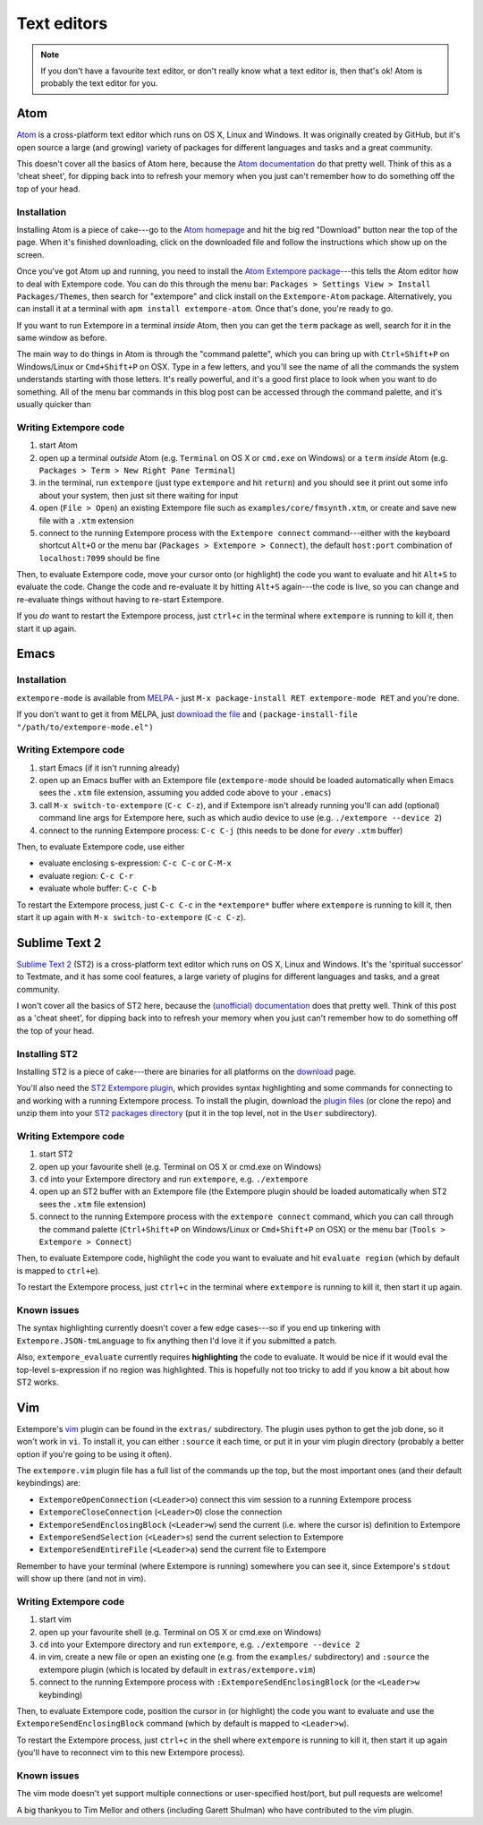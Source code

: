 Text editors
============

.. note:: If you don't have a favourite text editor, or don't really
          know what a text editor is, then that's ok! Atom is probably
          the text editor for you.

.. _atom-editor-setup:

Atom
----

`Atom`_ is a cross-platform text editor which runs on OS X, Linux and
Windows. It was originally created by GitHub, but it's open source a
large (and growing) variety of packages for different languages and
tasks and a great community.

This doesn't cover all the basics of Atom here, because the `Atom
documentation`_ do that pretty well. Think of this as a 'cheat sheet',
for dipping back into to refresh your memory when you just can't
remember how to do something off the top of your head.

.. _Atom: https://atom.io/
.. _Atom documentation: https://atom.io/docs

Installation
^^^^^^^^^^^^

Installing Atom is a piece of cake---go to the `Atom homepage`_ and hit
the big red "Download" button near the top of the page. When it's
finished downloading, click on the downloaded file and follow the
instructions which show up on the screen.

.. _Atom homepage: https://atom.io/

Once you've got Atom up and running, you need to install the `Atom Extempore
package`_---this tells the Atom editor how to deal with Extempore code.
You can do this through the menu bar: ``Packages > Settings View >
Install Packages/Themes``, then search for "extempore" and click install
on the ``Extempore-Atom`` package. Alternatively, you can install it at
a terminal with ``apm install extempore-atom``. Once that's done, you're
ready to go.

.. _Atom Extempore package: https://github.com/benswift/extempore-sublime

If you want to run Extempore in a terminal *inside* Atom, then you can
get the ``term`` package as well, search for it in the same window as
before.

The main way to do things in Atom is through the "command palette",
which you can bring up with ``Ctrl+Shift+P`` on Windows/Linux or
``Cmd+Shift+P`` on OSX. Type in a few letters, and you'll see the name
of all the commands the system understands starting with those letters.
It's really powerful, and it's a good first place to look when you want
to do something. All of the menu bar commands in this blog post can be
accessed through the command palette, and it's usually quicker than

Writing Extempore code
^^^^^^^^^^^^^^^^^^^^^^

#. start Atom
#. open up a terminal *outside* Atom (e.g. ``Terminal`` on OS X or
   ``cmd.exe`` on Windows) or a ``term`` *inside* Atom (e.g.
   ``Packages > Term > New Right Pane Terminal``)
#. in the terminal, run ``extempore`` (just type ``extempore`` and hit
   ``return``) and you should see it print out some info about your
   system, then just sit there waiting for input
#. open (``File > Open``) an existing Extempore file such as
   ``examples/core/fmsynth.xtm``, or create and save new file with a
   ``.xtm`` extension
#. connect to the running Extempore process with the ``Extempore connect``
   command---either with the keyboard shortcut ``Alt+O`` or the
   menu bar (``Packages > Extempore > Connect``), the default
   ``host:port`` combination of ``localhost:7099`` should be fine

Then, to evaluate Extempore code, move your cursor onto (or highlight)
the code you want to evaluate and hit ``Alt+S`` to evaluate the code.
Change the code and re-evaluate it by hitting ``Alt+S`` again---the code
is live, so you can change and re-evaluate things without having to
re-start Extempore.

If you *do* want to restart the Extempore process, just ``ctrl+c`` in
the terminal where ``extempore`` is running to kill it, then start it up
again.


Emacs
-----

Installation
^^^^^^^^^^^^

``extempore-mode`` is available from `MELPA`_ - just ``M-x
package-install RET extempore-mode RET`` and you're done.

If you don't want to get it from MELPA, just `download the file`_ and
``(package-install-file "/path/to/extempore-mode.el")``

.. _MELPA: http://melpa.org/
.. _download the file: https://github.com/extemporelang/extempore-emacs-mode/blob/master/extempore-mode.el

Writing Extempore code
^^^^^^^^^^^^^^^^^^^^^^

#. start Emacs (if it isn't running already)
#. open up an Emacs buffer with an Extempore file (``extempore-mode``
   should be loaded automatically when Emacs sees the ``.xtm`` file
   extension, assuming you added code above to your ``.emacs``)
#. call ``M-x switch-to-extempore`` (``C-c C-z``), and if Extempore
   isn't already running you'll can add (optional) command line args for
   Extempore here, such as which audio device to use (e.g.
   ``./extempore --device 2``)
#. connect to the running Extempore process: ``C-c C-j`` (this needs to
   be done for *every* ``.xtm`` buffer)

Then, to evaluate Extempore code, use either

-  evaluate enclosing s-expression: ``C-c C-c`` or ``C-M-x``
-  evaluate region: ``C-c C-r``
-  evaluate whole buffer: ``C-c C-b``

To restart the Extempore process, just ``C-c C-c`` in the
``*extempore*`` buffer where ``extempore`` is running to kill it, then
start it up again with ``M-x switch-to-extempore`` (``C-c C-z``).


Sublime Text 2
--------------

`Sublime Text 2`_ (ST2) is a cross-platform text editor which runs on OS
X, Linux and Windows. It's the 'spiritual successor' to Textmate, and it
has some cool features, a large variety of plugins for different
languages and tasks, and a great community.

I won't cover all the basics of ST2 here, because the `(unofficial)
documentation`_ does that pretty well. Think of this post as a 'cheat
sheet', for dipping back into to refresh your memory when you just can't
remember how to do something off the top of your head.

.. _Sublime Text 2: http://www.sublimetext.com
.. _(unofficial) documentation: http://docs.sublimetext.info/en/latest/

Installing ST2
^^^^^^^^^^^^^^

Installing ST2 is a piece of cake---there are binaries for all platforms
on the `download`_ page.

You'll also need the `ST2 Extempore plugin`_, which provides syntax
highlighting and some commands for connecting to and working with a
running Extempore process. To install the plugin, download the `plugin
files`_ (or clone the repo) and unzip them into your `ST2 packages
directory`_ (put it in the top level, not in the ``User`` subdirectory).

.. _download: http://www.sublimetext.com/2
.. _ST2 Extempore plugin: https://github.com/benswift/extempore-sublime
.. _plugin files: https://github.com/benswift/extempore-sublime/zipball/master
.. _ST2 packages directory: http://docs.sublimetext.info/en/latest/basic_concepts.html#the-packages-directory

Writing Extempore code
^^^^^^^^^^^^^^^^^^^^^^

#. start ST2
#. open up your favourite shell (e.g. Terminal on OS X or cmd.exe on
   Windows)
#. ``cd`` into your Extempore directory and run ``extempore``, e.g.
   ``./extempore``
#. open up an ST2 buffer with an Extempore file (the Extempore plugin
   should be loaded automatically when ST2 sees the ``.xtm`` file
   extension)
#. connect to the running Extempore process with the ``extempore connect``
   command, which you can call through the command palette
   (``Ctrl+Shift+P`` on Windows/Linux or ``Cmd+Shift+P`` on OSX) or
   the menu bar (``Tools > Extempore > Connect``)

Then, to evaluate Extempore code, highlight the code you want to
evaluate and hit ``evaluate region`` (which by default is mapped to
``ctrl+e``).

To restart the Extempore process, just ``ctrl+c`` in the terminal where
``extempore`` is running to kill it, then start it up again.


Known issues
^^^^^^^^^^^^

The syntax highlighting currently doesn't cover a few edge cases---so if
you end up tinkering with ``Extempore.JSON-tmLanguage`` to fix anything
then I'd love it if you submitted a patch.

Also, ``extempore_evaluate`` currently requires **highlighting** the
code to evaluate. It would be nice if it would eval the top-level
s-expression if no region was highlighted. This is hopefully not too
tricky to add if you know a bit about how ST2 works.


Vim
---

Extempore's `vim`_ plugin can be found in the ``extras/`` subdirectory.
The plugin uses python to get the job done, so it won't work in ``vi``.
To install it, you can either ``:source`` it each time, or put it in
your vim plugin directory (probably a better option if you're going to
be using it often).

.. _vim: http://www.vim.org/

The ``extempore.vim`` plugin file has a full list of the commands up the
top, but the most important ones (and their default keybindings) are:

-  ``ExtemporeOpenConnection`` (``<Leader>o``) connect this vim session
   to a running Extempore process
-  ``ExtemporeCloseConnection`` (``<Leader>O``) close the connection
-  ``ExtemporeSendEnclosingBlock`` (``<Leader>w``) send the current
   (i.e. where the cursor is) definition to Extempore
-  ``ExtemporeSendSelection`` (``<Leader>s``) send the current selection
   to Extempore
-  ``ExtemporeSendEntireFile`` (``<Leader>a``) send the current file to
   Extempore

Remember to have your terminal (where Extempore is running) somewhere
you can see it, since Extempore's ``stdout`` will show up there (and not
in vim).

Writing Extempore code
^^^^^^^^^^^^^^^^^^^^^^

#. start vim
#. open up your favourite shell (e.g. Terminal on OS X or cmd.exe on
   Windows)
#. ``cd`` into your Extempore directory and run ``extempore``, e.g.
   ``./extempore --device 2``
#. in vim, create a new file or open an existing one (e.g. from the
   ``examples/`` subdirectory) and ``:source`` the extempore plugin
   (which is located by default in ``extras/extempore.vim``)
#. connect to the running Extempore process with
   ``:ExtemporeSendEnclosingBlock`` (or the ``<Leader>w`` keybinding)

Then, to evaluate Extempore code, position the cursor in (or highlight)
the code you want to evaluate and use the
``ExtemporeSendEnclosingBlock`` command (which by default is mapped to
``<Leader>w``).

To restart the Extempore process, just ``ctrl+c`` in the shell where
``extempore`` is running to kill it, then start it up again (you'll have
to reconnect vim to this new Extempore process).


Known issues
^^^^^^^^^^^^

The vim mode doesn't yet support multiple connections or user-specified
host/port, but pull requests are welcome!

A big thankyou to Tim Mellor and others (including Garett Shulman) who
have contributed to the vim plugin.

